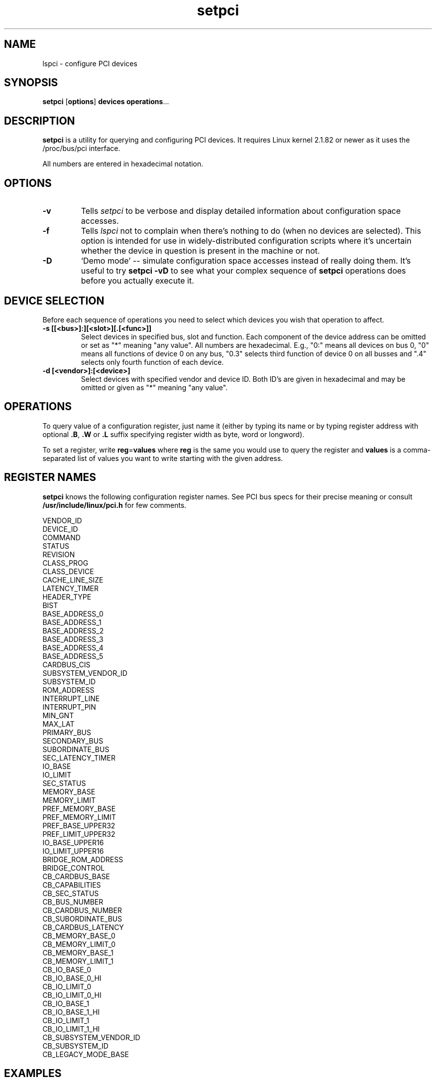 .TH setpci 8 "19 October 1998" "pciutils-1.08" "Linux PCI Utilities"
.IX setpci
.SH NAME
lspci \- configure PCI devices
.SH SYNOPSIS
.B setpci
.RB [ options ]
.B devices
.BR operations ...

.SH DESCRIPTION
.PP
.B setpci
is a utility for querying and configuring PCI devices. It requires Linux kernel 2.1.82
or newer as it uses the /proc/bus/pci interface.
.PP
All numbers are entered in hexadecimal notation.

.SH OPTIONS
.TP
.B -v
Tells
.I setpci
to be verbose and display detailed information about configuration space accesses.
.TP
.B -f
Tells
.I lspci
not to complain when there's nothing to do (when no devices are selected).
This option is intended for use in widely-distributed configuration scripts
where it's uncertain whether the device in question is present in the machine
or not.
.TP
.B -D
`Demo mode' -- simulate configuration space accesses instead of really doing them.
It's useful to try
.B setpci -vD
to see what your complex sequence of
.B setpci
operations does before you actually execute it.

.SH DEVICE SELECTION
.PP
Before each sequence of operations you need to select which devices you wish that
operation to affect.
.TP
.B -s [[<bus>]:][<slot>][.[<func>]]
Select devices in specified bus, slot and function. Each component of the device
address can be omitted or set as "*" meaning "any value". All numbers are
hexadecimal.  E.g., "0:" means all devices on bus 0, "0" means all functions of device 0
on any bus, "0.3" selects third function of device 0 on all busses and ".4" selects only
fourth function of each device.
.TP
.B -d [<vendor>]:[<device>]
Select devices with specified vendor and device ID. Both ID's are given in
hexadecimal and may be omitted or given as "*" meaning "any value".

.SH OPERATIONS
.PP
To query value of a configuration register, just name it (either by typing its name or
by typing register address with optional
.BR .B ,
.B .W
or
.B .L
suffix specifying register width as byte, word or longword).
.PP
To set a register, write
.BR reg = values
where
.B reg
is the same you would use to query the register and
.B values
is a comma-separated list of values you want to write starting with the given
address.

.SH REGISTER NAMES
.PP
.B setpci
knows the following configuration register names. See PCI bus specs for their precise
meaning or consult
.B /usr/include/linux/pci.h
for few comments.
.PP
.nf
VENDOR_ID
DEVICE_ID
COMMAND
STATUS
REVISION
CLASS_PROG
CLASS_DEVICE
CACHE_LINE_SIZE
LATENCY_TIMER
HEADER_TYPE
BIST
BASE_ADDRESS_0
BASE_ADDRESS_1
BASE_ADDRESS_2
BASE_ADDRESS_3
BASE_ADDRESS_4
BASE_ADDRESS_5
CARDBUS_CIS
SUBSYSTEM_VENDOR_ID
SUBSYSTEM_ID
ROM_ADDRESS
INTERRUPT_LINE
INTERRUPT_PIN
MIN_GNT
MAX_LAT
PRIMARY_BUS
SECONDARY_BUS
SUBORDINATE_BUS
SEC_LATENCY_TIMER
IO_BASE
IO_LIMIT
SEC_STATUS
MEMORY_BASE
MEMORY_LIMIT
PREF_MEMORY_BASE
PREF_MEMORY_LIMIT
PREF_BASE_UPPER32
PREF_LIMIT_UPPER32
IO_BASE_UPPER16
IO_LIMIT_UPPER16
BRIDGE_ROM_ADDRESS
BRIDGE_CONTROL
CB_CARDBUS_BASE
CB_CAPABILITIES
CB_SEC_STATUS
CB_BUS_NUMBER
CB_CARDBUS_NUMBER
CB_SUBORDINATE_BUS
CB_CARDBUS_LATENCY
CB_MEMORY_BASE_0
CB_MEMORY_LIMIT_0
CB_MEMORY_BASE_1
CB_MEMORY_LIMIT_1
CB_IO_BASE_0
CB_IO_BASE_0_HI
CB_IO_LIMIT_0
CB_IO_LIMIT_0_HI
CB_IO_BASE_1
CB_IO_BASE_1_HI
CB_IO_LIMIT_1
CB_IO_LIMIT_1_HI
CB_SUBSYSTEM_VENDOR_ID
CB_SUBSYSTEM_ID
CB_LEGACY_MODE_BASE

.SH EXAMPLES
.PP
`setpci -d *:* latency_timer=40' sets the latency timer to 64 (40 hexadecimal).
.PP
`setpci -s 0 device_id vendor_id' lists ID's of devices in slot 0 in all busses.
.PP
`setpci -s 12:3.4 34.l=1,2,3' writes longword 1 to register 34, 2 to register 35
and 3 to register 35 of device at bus 12, slot 3, function 4.

.SH AUTHOR
The Linux PCI Utilities are maintained by Martin Mares <mj@atrey.karlin.mff.cuni.cz>.
